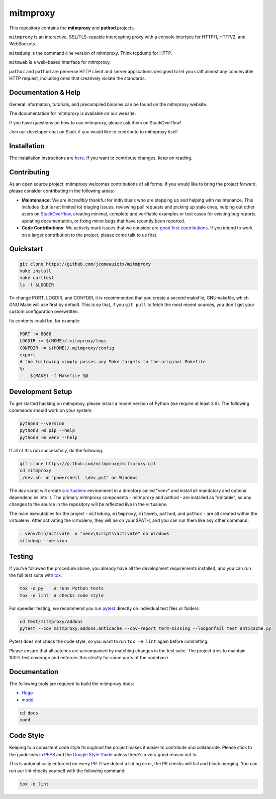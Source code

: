 mitmproxy
^^^^^^^^^

|ci_status| |coverage| |latest_release| |python_versions|

This repository contains the **mitmproxy** and **pathod** projects.

``mitmproxy`` is an interactive, SSL/TLS-capable intercepting proxy with a console
interface for HTTP/1, HTTP/2, and WebSockets.

``mitmdump`` is the command-line version of mitmproxy. Think tcpdump for HTTP.

``mitmweb`` is a web-based interface for mitmproxy.

``pathoc`` and ``pathod`` are perverse HTTP client and server applications
designed to let you craft almost any conceivable HTTP request, including ones
that creatively violate the standards.


Documentation & Help
--------------------


General information, tutorials, and precompiled binaries can be found on the mitmproxy website.

|mitmproxy_site|

The documentation for mitmproxy is available on our website:

|mitmproxy_docs_stable| |mitmproxy_docs_master|

If you have questions on how to use mitmproxy, please
ask them on StackOverflow!

|mitmproxy_stackoverflow|

Join our developer chat on Slack if you would like to contribute to mitmproxy itself.

|slack|


Installation
------------

The installation instructions are `here <https://docs.mitmproxy.org/stable/overview-installation>`__.
If you want to contribute changes, keep on reading.

Contributing
------------

As an open source project, mitmproxy welcomes contributions of all forms. If you would like to bring the project forward,
please consider contributing in the following areas:

- **Maintenance:** We are *incredibly* thankful for individuals who are stepping up and helping with maintenance. This includes (but is not limited to) triaging issues, reviewing pull requests and picking up stale ones, helping out other users on StackOverflow_, creating minimal, complete and verifiable examples or test cases for existing bug reports, updating documentation, or fixing minor bugs that have recently been reported.
- **Code Contributions:** We actively mark issues that we consider are `good first contributions`_. If you intend to work on a larger contribution to the project, please come talk to us first.


Quickstart
----------

.. code-block:: bash

    git clone https://github.com/jcomeauictx/mitmproxy
    make install
    make curltest
    ls -l $LOGDIR

To change PORT, LOGDIR, and CONFDIR, it is recommended that you create a
second makefile, GNUmakefile, which GNU Make will use first by default. 
This is so that, if you ``git pull`` to fetch the most recent sources, you
don't get your custom configuration overwritten.

Its contents could be, for example:

.. code-block:: make

    PORT := 8088
    LOGDIR := $(HOME)/.mitmproxy/logs
    CONFDIR := $(HOME)/.mitmproxy/config
    export
    # the following simply passes any Make targets to the original Makefile
    %:
        $(MAKE) -f Makefile $@

Development Setup
-----------------

To get started hacking on mitmproxy, please install a recent version of Python (we require at least 3.6).
The following commands should work on your system:

.. code-block:: bash

    python3 --version
    python3 -m pip --help
    python3 -m venv --help

If all of this run successfully, do the following:

.. code-block:: bash

    git clone https://github.com/mitmproxy/mitmproxy.git
    cd mitmproxy
    ./dev.sh  # "powershell .\dev.ps1" on Windows


The *dev* script will create a `virtualenv`_ environment in a directory called "venv"
and install all mandatory and optional dependencies into it. The primary
mitmproxy components - mitmproxy and pathod - are installed as
"editable", so any changes to the source in the repository will be reflected
live in the virtualenv.

The main executables for the project - ``mitmdump``, ``mitmproxy``,
``mitmweb``, ``pathod``, and ``pathoc`` - are all created within the
virtualenv. After activating the virtualenv, they will be on your $PATH, and
you can run them like any other command:

.. code-block:: bash

    . venv/bin/activate  # "venv\Scripts\activate" on Windows
    mitmdump --version

Testing
-------

If you've followed the procedure above, you already have all the development
requirements installed, and you can run the full test suite with tox_:

.. code-block:: bash

    tox -e py    # runs Python tests
    tox -e lint  # checks code style

For speedier testing, we recommend you run `pytest`_ directly on individual test files or folders:

.. code-block:: bash

    cd test/mitmproxy/addons
    pytest --cov mitmproxy.addons.anticache --cov-report term-missing --looponfail test_anticache.py

Pytest does not check the code style, so you want to run ``tox -e lint`` again before committing.

Please ensure that all patches are accompanied by matching changes in the test
suite. The project tries to maintain 100% test coverage and enforces this strictly for some parts of the codebase.

Documentation
-------------

The following tools are required to build the mitmproxy docs:

- Hugo_
- modd_

.. code-block:: bash

    cd docs
    modd


Code Style
----------

Keeping to a consistent code style throughout the project makes it easier to
contribute and collaborate. Please stick to the guidelines in
`PEP8`_ and the `Google Style Guide`_ unless there's a very
good reason not to.

This is automatically enforced on every PR. If we detect a linting error, the
PR checks will fail and block merging. You can run our lint checks yourself
with the following command:

.. code-block:: bash

    tox -e lint


.. |mitmproxy_site| image:: https://shields.mitmproxy.org/badge/https%3A%2F%2F-mitmproxy.org-blue.svg
    :target: https://mitmproxy.org/
    :alt: mitmproxy.org

.. |mitmproxy_docs_stable| image:: https://shields.mitmproxy.org/badge/docs-stable-brightgreen.svg
    :target: https://docs.mitmproxy.org/stable/
    :alt: mitmproxy documentation stable

.. |mitmproxy_docs_master| image:: https://shields.mitmproxy.org/badge/docs-master-brightgreen.svg
    :target: https://docs.mitmproxy.org/master/
    :alt: mitmproxy documentation master

.. |mitmproxy_stackoverflow| image:: https://shields.mitmproxy.org/stackexchange/stackoverflow/t/mitmproxy?color=orange&label=stackoverflow%20questions
    :target: https://stackoverflow.com/questions/tagged/mitmproxy
    :alt: StackOverflow: mitmproxy

.. |slack| image:: http://slack.mitmproxy.org/badge.svg
    :target: http://slack.mitmproxy.org/
    :alt: Slack Developer Chat

.. |ci_status| image:: https://github.com/mitmproxy/mitmproxy/workflows/CI/badge.svg?branch=master
    :target: https://github.com/mitmproxy/mitmproxy/actions?query=branch%3Amaster
    :alt: Continuous Integration Status

.. |coverage| image:: https://shields.mitmproxy.org/codecov/c/github/mitmproxy/mitmproxy/master.svg?label=codecov
    :target: https://codecov.io/gh/mitmproxy/mitmproxy
    :alt: Coverage Status

.. |latest_release| image:: https://shields.mitmproxy.org/pypi/v/mitmproxy.svg
    :target: https://pypi.python.org/pypi/mitmproxy
    :alt: Latest Version

.. |python_versions| image:: https://shields.mitmproxy.org/pypi/pyversions/mitmproxy.svg
    :target: https://pypi.python.org/pypi/mitmproxy
    :alt: Supported Python versions

.. _virtualenv: https://virtualenv.pypa.io/
.. _`pytest`: http://pytest.org/
.. _tox: https://tox.readthedocs.io/
.. _Hugo: https://gohugo.io/
.. _modd: https://github.com/cortesi/modd
.. _PEP8: https://www.python.org/dev/peps/pep-0008
.. _`Google Style Guide`: https://google.github.io/styleguide/pyguide.html
.. _StackOverflow: https://stackoverflow.com/questions/tagged/mitmproxy
.. _`good first contributions`: https://github.com/mitmproxy/mitmproxy/issues?q=is%3Aissue+is%3Aopen+label%3A%22help+wanted%22
